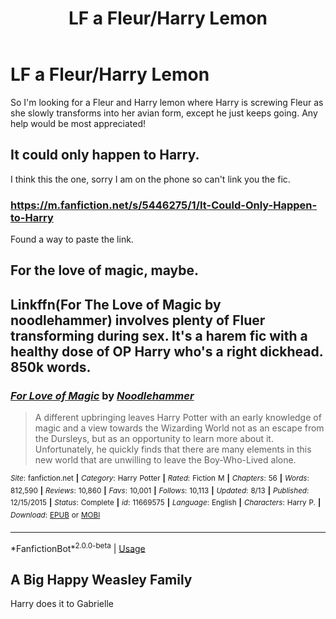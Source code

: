 #+TITLE: LF a Fleur/Harry Lemon

* LF a Fleur/Harry Lemon
:PROPERTIES:
:Author: Insignia8989
:Score: 5
:DateUnix: 1545846156.0
:DateShort: 2018-Dec-26
:FlairText: Request
:END:
So I'm looking for a Fleur and Harry lemon where Harry is screwing Fleur as she slowly transforms into her avian form, except he just keeps going. Any help would be most appreciated!


** It could only happen to Harry.

I think this the one, sorry I am on the phone so can't link you the fic.
:PROPERTIES:
:Author: carlos1096
:Score: 6
:DateUnix: 1545848136.0
:DateShort: 2018-Dec-26
:END:

*** [[https://m.fanfiction.net/s/5446275/1/It-Could-Only-Happen-to-Harry]]

Found a way to paste the link.
:PROPERTIES:
:Author: carlos1096
:Score: 3
:DateUnix: 1545848320.0
:DateShort: 2018-Dec-26
:END:


** For the love of magic, maybe.
:PROPERTIES:
:Author: raapster
:Score: 3
:DateUnix: 1545852797.0
:DateShort: 2018-Dec-26
:END:


** Linkffn(For The Love of Magic by noodlehammer) involves plenty of Fluer transforming during sex. It's a harem fic with a healthy dose of OP Harry who's a right dickhead. 850k words.
:PROPERTIES:
:Author: alycat8
:Score: 3
:DateUnix: 1545902205.0
:DateShort: 2018-Dec-27
:END:

*** [[https://www.fanfiction.net/s/11669575/1/][*/For Love of Magic/*]] by [[https://www.fanfiction.net/u/5241558/Noodlehammer][/Noodlehammer/]]

#+begin_quote
  A different upbringing leaves Harry Potter with an early knowledge of magic and a view towards the Wizarding World not as an escape from the Dursleys, but as an opportunity to learn more about it. Unfortunately, he quickly finds that there are many elements in this new world that are unwilling to leave the Boy-Who-Lived alone.
#+end_quote

^{/Site/:} ^{fanfiction.net} ^{*|*} ^{/Category/:} ^{Harry} ^{Potter} ^{*|*} ^{/Rated/:} ^{Fiction} ^{M} ^{*|*} ^{/Chapters/:} ^{56} ^{*|*} ^{/Words/:} ^{812,590} ^{*|*} ^{/Reviews/:} ^{10,860} ^{*|*} ^{/Favs/:} ^{10,001} ^{*|*} ^{/Follows/:} ^{10,113} ^{*|*} ^{/Updated/:} ^{8/13} ^{*|*} ^{/Published/:} ^{12/15/2015} ^{*|*} ^{/Status/:} ^{Complete} ^{*|*} ^{/id/:} ^{11669575} ^{*|*} ^{/Language/:} ^{English} ^{*|*} ^{/Characters/:} ^{Harry} ^{P.} ^{*|*} ^{/Download/:} ^{[[http://www.ff2ebook.com/old/ffn-bot/index.php?id=11669575&source=ff&filetype=epub][EPUB]]} ^{or} ^{[[http://www.ff2ebook.com/old/ffn-bot/index.php?id=11669575&source=ff&filetype=mobi][MOBI]]}

--------------

*FanfictionBot*^{2.0.0-beta} | [[https://github.com/tusing/reddit-ffn-bot/wiki/Usage][Usage]]
:PROPERTIES:
:Author: FanfictionBot
:Score: 1
:DateUnix: 1545902227.0
:DateShort: 2018-Dec-27
:END:


** A Big Happy Weasley Family

Harry does it to Gabrielle
:PROPERTIES:
:Author: KidCoheed
:Score: 1
:DateUnix: 1546067895.0
:DateShort: 2018-Dec-29
:END:
